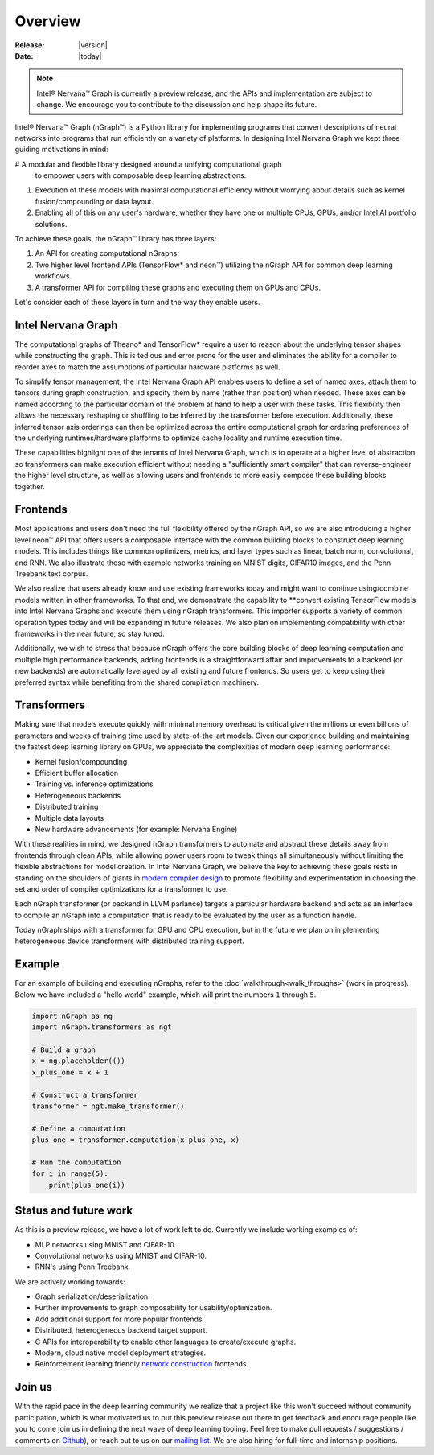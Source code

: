 .. _overview:

.. ---------------------------------------------------------------------------
.. Copyright 2017 Intel Corporation
.. Licensed under the Apache License, Version 2.0 (the "License");
.. you may not use this file except in compliance with the License.
.. You may obtain a copy of the License at
..
..      http://www.apache.org/licenses/LICENSE-2.0
..
.. Unless required by applicable law or agreed to in writing, software
.. distributed under the License is distributed on an "AS IS" BASIS,
.. WITHOUT WARRANTIES OR CONDITIONS OF ANY KIND, either express or implied.
.. See the License for the specific language governing permissions and
.. limitations under the License.
.. ---------------------------------------------------------------------------

Overview
========

:Release: |version|
:Date: |today|

.. Note::
   Intel® Nervana™ Graph is currently a preview release, and the APIs and 
   implementation are subject to change. We encourage you to contribute to 
   the discussion and help shape its future.

Intel® Nervana™ Graph (nGraph™) is a Python library for implementing programs 
that convert descriptions of neural networks into programs that run efficiently 
on a variety of platforms. In designing Intel Nervana Graph we kept three guiding 
motivations in mind:

#  A modular and flexible library designed around a unifying computational graph 
   to empower users with composable deep learning abstractions.

#. Execution of these models with maximal computational efficiency without 
   worrying about details such as kernel fusion/compounding or data layout.

#. Enabling all of this on any user's hardware, whether they have one or multiple 
   CPUs, GPUs, and/or Intel AI portfolio solutions.

To achieve these goals, the nGraph™ library has three layers:

#. An API for creating computational nGraphs.

#. Two higher level frontend APIs (TensorFlow* and neon™) utilizing the 
   nGraph API for common deep learning workflows.

#. A transformer API for compiling these graphs and executing them on GPUs and CPUs.

.. image :: assets/ngraph_workflow.png

Let's consider each of these layers in turn and the way they enable users.


Intel Nervana Graph
-------------------

The computational graphs of Theano* and TensorFlow* require a user to reason 
about the underlying tensor shapes while constructing the graph. This is 
tedious and error prone for the user and eliminates the ability for a compiler 
to reorder axes to match the assumptions of particular hardware platforms as 
well.

To simplify tensor management, the Intel Nervana Graph API enables users 
to define a set of named axes, attach them to tensors during graph construction, 
and specify them by name (rather than position) when needed.  These axes can 
be named according to the particular domain of the problem at hand to help a 
user with these tasks.  This flexibility then allows the necessary reshaping
or shuffling to be inferred by the transformer before execution. Additionally, 
these inferred tensor axis orderings can then be optimized across the entire 
computational graph for ordering preferences of the underlying runtimes/hardware 
platforms to optimize cache locality and runtime execution time.

These capabilities highlight one of the tenants of Intel Nervana Graph, which 
is to operate at a higher level of abstraction so transformers can make 
execution efficient without needing a "sufficiently smart compiler" that can 
reverse-engineer the higher level structure, as well as allowing users and 
frontends to more easily compose these building blocks together.


Frontends
---------

Most applications and users don't need the full flexibility offered by the 
nGraph API, so we are also introducing a higher level neon™ API that offers 
users a composable interface with the common building blocks to construct 
deep learning models. This includes things like common optimizers, metrics, 
and layer types such as linear, batch norm, convolutional, and RNN. We also 
illustrate these with example networks training on MNIST digits, CIFAR10 
images, and the Penn Treebank text corpus.

We also realize that users already know and use existing frameworks today 
and might want to continue using/combine models written in other frameworks. 
To that end, we demonstrate the capability to **convert existing TensorFlow 
models into Intel Nervana Graphs and execute them using nGraph transformers. 
This importer supports a variety of common operation types today and will be 
expanding in future releases. We also plan on implementing compatibility with 
other frameworks in the near future, so stay tuned.

Additionally, we wish to stress that because nGraph offers the core building 
blocks of deep learning computation and multiple high performance backends, 
adding frontends is a straightforward affair and improvements to a backend 
(or new backends) are automatically leveraged by all existing and future 
frontends. So users get to keep using their preferred syntax while benefiting 
from the shared compilation machinery.

Transformers
------------

Making sure that models execute quickly with minimal memory overhead is 
critical given the millions or even billions of parameters and weeks of 
training time used by state-of-the-art models. Given our experience 
building and maintaining the fastest deep learning library on GPUs, we 
appreciate the complexities of modern deep learning performance:

- Kernel fusion/compounding
- Efficient buffer allocation
- Training vs. inference optimizations
- Heterogeneous backends
- Distributed training
- Multiple data layouts
- New hardware advancements (for example: Nervana Engine)

With these realities in mind, we designed nGraph transformers to automate 
and abstract these details away from frontends through clean APIs, while 
allowing power users room to tweak things all simultaneously without limiting 
the flexible abstractions for model creation.  In Intel Nervana Graph, we 
believe the key to achieving these goals rests in standing on the shoulders 
of giants in `modern compiler design <http://www.aosabook.org/en/llvm.html>`_ 
to promote flexibility and experimentation in choosing the set and order of 
compiler optimizations for a transformer to use.

Each nGraph transformer (or backend in LLVM parlance) targets a particular 
hardware backend and acts as an interface to compile an nGraph into a 
computation that is ready to be evaluated by the user as a function handle.

Today nGraph ships with a transformer for GPU and CPU execution, but in the 
future we plan on implementing heterogeneous device transformers with 
distributed training support.

Example
-------

For an example of building and executing nGraphs, refer to the 
:doc:`walkthrough<walk_throughs>` (work in progress). Below we have included 
a "hello world" example, which will print the numbers ``1`` through ``5``.

.. code:: python

    import nGraph as ng
    import nGraph.transformers as ngt

    # Build a graph
    x = ng.placeholder(())
    x_plus_one = x + 1

    # Construct a transformer
    transformer = ngt.make_transformer()

    # Define a computation
    plus_one = transformer.computation(x_plus_one, x)

    # Run the computation
    for i in range(5):
        print(plus_one(i))


Status and future work
----------------------

As this is a preview release, we have a lot of work left to do. Currently 
we include working examples of:

- MLP networks using MNIST and CIFAR-10.
- Convolutional networks using MNIST and CIFAR-10.
- RNN's using Penn Treebank.

We are actively working towards:

- Graph serialization/deserialization.
- Further improvements to graph composability for usability/optimization.
- Add additional support for more popular frontends.
- Distributed, heterogeneous backend target support.
- C APIs for interoperability to enable other languages to create/execute graphs.
- Modern, cloud native model deployment strategies.
- Reinforcement learning friendly `network construction <http://openreview.net/forum?id=r1Ue8Hcxg>`_ frontends.

Join us
-------
With the rapid pace in the deep learning community we realize that a 
project like this won't succeed without community participation, which 
is what motivated us to put this preview release out there to get feedback 
and encourage people like you to come join us in defining the next wave 
of deep learning tooling. Feel free to make pull requests / suggestions /
comments on `Github <https://github.com/NervanaSystems/nGraph>`_), or reach 
out to us on our `mailing list <https://groups.google.com/forum/#!forum/neon-users>`_. 
We are also hiring for full-time and internship positions.


